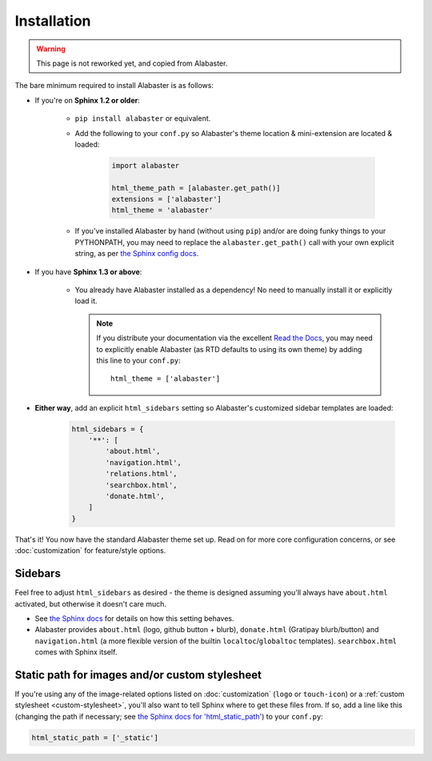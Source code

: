 ============
Installation
============

.. warning:: This page is not reworked yet, and copied from Alabaster.

The bare minimum required to install Alabaster is as follows:

* If you're on **Sphinx 1.2 or older**:

    * ``pip install alabaster`` or equivalent.
    * Add the following to your ``conf.py`` so Alabaster's theme location &
      mini-extension are located & loaded:

       .. code-block:: python

            import alabaster

            html_theme_path = [alabaster.get_path()]
            extensions = ['alabaster']
            html_theme = 'alabaster'

    * If you've installed Alabaster by hand (without using ``pip``) and/or are
      doing funky things to your PYTHONPATH, you may need to replace the
      ``alabaster.get_path()`` call with your own explicit string, as per `the
      Sphinx config docs
      <http://sphinx-doc.org/config.html#confval-html_theme_path>`_.

* If you have **Sphinx 1.3 or above**:

    * You already have Alabaster installed as a dependency! No need to manually
      install it or explicitly load it.

      .. note::
        If you distribute your documentation via the excellent `Read the Docs
        <https://readthedocs.org>`_, you may need to explicitly enable
        Alabaster (as RTD defaults to using its own theme) by adding this line
        to your ``conf.py``::

            html_theme = ['alabaster']

* **Either way**, add an explicit ``html_sidebars`` setting so Alabaster's
  customized sidebar templates are loaded:
   
   .. code-block:: python
    
        html_sidebars = {
            '**': [
                'about.html',
                'navigation.html',
                'relations.html',
                'searchbox.html',
                'donate.html',
            ]
        }

That's it! You now have the standard Alabaster theme set up. Read on for more
core configuration concerns, or see :doc:`customization` for feature/style
options.


Sidebars
--------

Feel free to adjust ``html_sidebars`` as desired - the theme is designed
assuming you'll always have ``about.html`` activated, but otherwise it doesn't
care much.

* See `the Sphinx docs
  <http://sphinx-doc.org/config.html#confval-html_sidebars>`_ for details on
  how this setting behaves.
* Alabaster provides ``about.html`` (logo, github button + blurb),
  ``donate.html`` (Gratipay blurb/button) and ``navigation.html`` (a more
  flexible version of the builtin ``localtoc``/``globaltoc`` templates).
  ``searchbox.html`` comes with Sphinx itself.


.. _static-path:

Static path for images and/or custom stylesheet
-----------------------------------------------

If you're using any of the image-related options listed on :doc:`customization`
(``logo`` or ``touch-icon``) or a :ref:`custom stylesheet <custom-stylesheet>`,
you'll also want to tell Sphinx where to get these files from. If so, add a
line like this (changing the path if necessary; see `the Sphinx docs for
'html_static_path'
<http://sphinx-doc.org/config.html?highlight=static#confval-html_static_path>`_) to your ``conf.py``:

.. code-block:: python

    html_static_path = ['_static']
